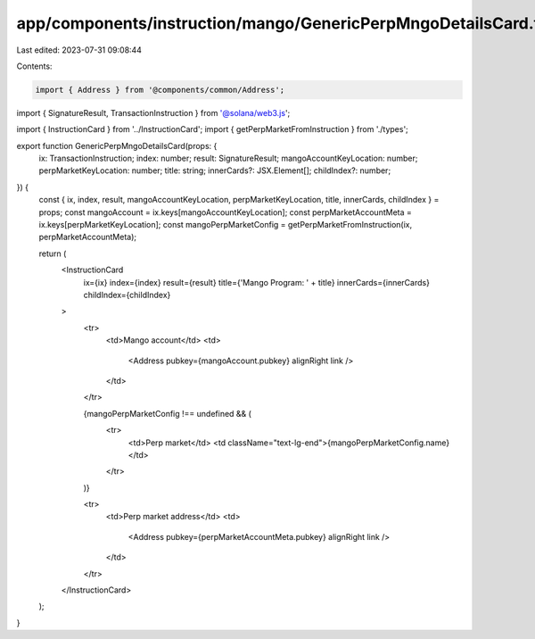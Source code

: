 app/components/instruction/mango/GenericPerpMngoDetailsCard.tsx
===============================================================

Last edited: 2023-07-31 09:08:44

Contents:

.. code-block:: tsx

    import { Address } from '@components/common/Address';
import { SignatureResult, TransactionInstruction } from '@solana/web3.js';

import { InstructionCard } from '../InstructionCard';
import { getPerpMarketFromInstruction } from './types';

export function GenericPerpMngoDetailsCard(props: {
    ix: TransactionInstruction;
    index: number;
    result: SignatureResult;
    mangoAccountKeyLocation: number;
    perpMarketKeyLocation: number;
    title: string;
    innerCards?: JSX.Element[];
    childIndex?: number;
}) {
    const { ix, index, result, mangoAccountKeyLocation, perpMarketKeyLocation, title, innerCards, childIndex } = props;
    const mangoAccount = ix.keys[mangoAccountKeyLocation];
    const perpMarketAccountMeta = ix.keys[perpMarketKeyLocation];
    const mangoPerpMarketConfig = getPerpMarketFromInstruction(ix, perpMarketAccountMeta);

    return (
        <InstructionCard
            ix={ix}
            index={index}
            result={result}
            title={'Mango Program: ' + title}
            innerCards={innerCards}
            childIndex={childIndex}
        >
            <tr>
                <td>Mango account</td>
                <td>
                    <Address pubkey={mangoAccount.pubkey} alignRight link />
                </td>
            </tr>

            {mangoPerpMarketConfig !== undefined && (
                <tr>
                    <td>Perp market</td>
                    <td className="text-lg-end">{mangoPerpMarketConfig.name}</td>
                </tr>
            )}

            <tr>
                <td>Perp market address</td>
                <td>
                    <Address pubkey={perpMarketAccountMeta.pubkey} alignRight link />
                </td>
            </tr>
        </InstructionCard>
    );
}


